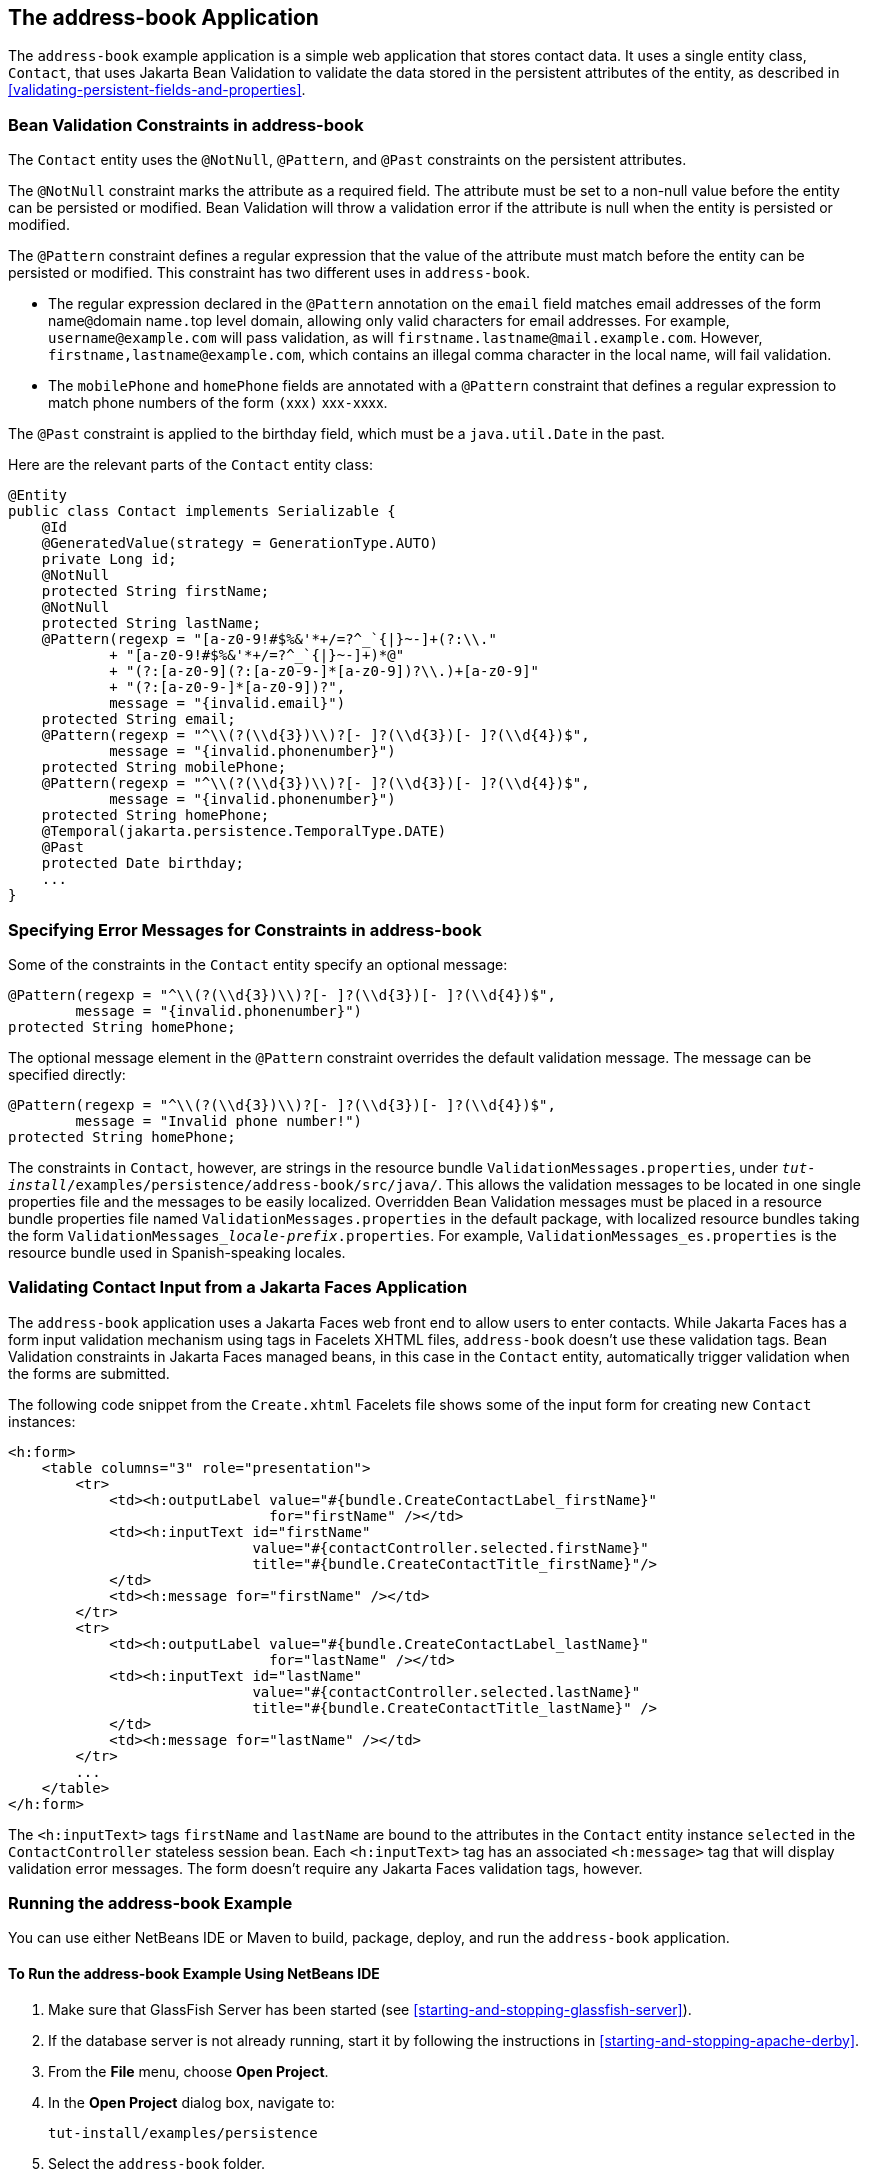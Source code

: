 == The address-book Application

The `address-book` example application is a simple web application that stores contact data.
It uses a single entity class, `Contact`, that uses Jakarta Bean Validation to validate the data stored in the persistent attributes of the entity, as described in <<validating-persistent-fields-and-properties>>.

=== Bean Validation Constraints in address-book

The `Contact` entity uses the `@NotNull`, `@Pattern`, and `@Past` constraints on the persistent attributes.

The `@NotNull` constraint marks the attribute as a required field.
The attribute must be set to a non-null value before the entity can be persisted or modified.
Bean Validation will throw a validation error if the attribute is null when the entity is persisted or modified.

The `@Pattern` constraint defines a regular expression that the value of the attribute must match before the entity can be persisted or modified.
This constraint has two different uses in `address-book`.

* The regular expression declared in the `@Pattern` annotation on the `email` field matches email addresses of the form name``@``domain name``.``top level domain, allowing only valid characters for email addresses.
For example, `username@example.com` will pass validation, as will `firstname.lastname@mail.example.com`.
However, `firstname,\lastname@example.com`, which contains an illegal comma character in the local name, will fail validation.

* The `mobilePhone` and `homePhone` fields are annotated with a `@Pattern` constraint that defines a regular expression to match phone numbers of the form ``(``xxx``)`` xxx``-``xxxx.

The `@Past` constraint is applied to the birthday field, which must be a `java.util.Date` in the past.

Here are the relevant parts of the `Contact` entity class:

[source,java]
----
@Entity
public class Contact implements Serializable {
    @Id
    @GeneratedValue(strategy = GenerationType.AUTO)
    private Long id;
    @NotNull
    protected String firstName;
    @NotNull
    protected String lastName;
    @Pattern(regexp = "[a-z0-9!#$%&'*+/=?^_`{|}~-]+(?:\\."
            + "[a-z0-9!#$%&'*+/=?^_`{|}~-]+)*@"
            + "(?:[a-z0-9](?:[a-z0-9-]*[a-z0-9])?\\.)+[a-z0-9]"
            + "(?:[a-z0-9-]*[a-z0-9])?",
            message = "{invalid.email}")
    protected String email;
    @Pattern(regexp = "^\\(?(\\d{3})\\)?[- ]?(\\d{3})[- ]?(\\d{4})$",
            message = "{invalid.phonenumber}")
    protected String mobilePhone;
    @Pattern(regexp = "^\\(?(\\d{3})\\)?[- ]?(\\d{3})[- ]?(\\d{4})$",
            message = "{invalid.phonenumber}")
    protected String homePhone;
    @Temporal(jakarta.persistence.TemporalType.DATE)
    @Past
    protected Date birthday;
    ...
}
----

=== Specifying Error Messages for Constraints in address-book

Some of the constraints in the `Contact` entity specify an optional message:

[source,java]
----
@Pattern(regexp = "^\\(?(\\d{3})\\)?[- ]?(\\d{3})[- ]?(\\d{4})$",
        message = "{invalid.phonenumber}")
protected String homePhone;
----

The optional message element in the `@Pattern` constraint overrides the default validation message.
The message can be specified directly:

[source,java]
----
@Pattern(regexp = "^\\(?(\\d{3})\\)?[- ]?(\\d{3})[- ]?(\\d{4})$",
        message = "Invalid phone number!")
protected String homePhone;
----

The constraints in `Contact`, however, are strings in the resource bundle `ValidationMessages.properties`, under `_tut-install_/examples/persistence/address-book/src/java/`.
This allows the validation messages to be located in one single properties file and the messages to be easily localized.
Overridden Bean Validation messages must be placed in a resource bundle properties file named `ValidationMessages.properties` in the default package, with localized resource bundles taking the form `ValidationMessages___locale-prefix__.properties`.
For example, `ValidationMessages_es.properties` is the resource bundle used in Spanish-speaking locales.

=== Validating Contact Input from a Jakarta Faces Application

The `address-book` application uses a Jakarta Faces web front end to allow users to enter contacts.
While Jakarta Faces has a form input validation mechanism using tags in Facelets XHTML files, `address-book` doesn't use these validation tags.
Bean Validation constraints in Jakarta Faces managed beans, in this case in the `Contact` entity, automatically trigger validation when the forms are submitted.

The following code snippet from the `Create.xhtml` Facelets file shows some of the input form for creating new `Contact` instances:

[source,xml]
----
<h:form>
    <table columns="3" role="presentation">
        <tr>
            <td><h:outputLabel value="#{bundle.CreateContactLabel_firstName}"
                               for="firstName" /></td>
            <td><h:inputText id="firstName"
                             value="#{contactController.selected.firstName}"
                             title="#{bundle.CreateContactTitle_firstName}"/>
            </td>
            <td><h:message for="firstName" /></td>
        </tr>
        <tr>
            <td><h:outputLabel value="#{bundle.CreateContactLabel_lastName}"
                               for="lastName" /></td>
            <td><h:inputText id="lastName"
                             value="#{contactController.selected.lastName}"
                             title="#{bundle.CreateContactTitle_lastName}" />
            </td>
            <td><h:message for="lastName" /></td>
        </tr>
        ...
    </table>
</h:form>
----

The `<h:inputText>` tags `firstName` and `lastName` are bound to the attributes in the `Contact` entity instance `selected` in the `ContactController` stateless session bean.
Each `<h:inputText>` tag has an associated `<h:message>` tag that will display validation error messages.
The form doesn't require any Jakarta Faces validation tags, however.

=== Running the address-book Example

You can use either NetBeans IDE or Maven to build, package, deploy, and run the `address-book` application.

==== To Run the address-book Example Using NetBeans IDE

. Make sure that GlassFish Server has been started (see <<starting-and-stopping-glassfish-server>>).

. If the database server is not already running, start it by following the instructions in <<starting-and-stopping-apache-derby>>.

. From the *File* menu, choose *Open Project*.

. In the *Open Project* dialog box, navigate to:
+
----
tut-install/examples/persistence
----

. Select the `address-book` folder.

. Click *Open Project*.

. In the *Projects* tab, right-click the `address-book` project and select *Run*.
+
After the application has been deployed, a web browser window appears at the following URL:
+
----
http://localhost:8080/address-book/
----

. Click Show All Contact Items, then Create New Contact.
Enter values in the fields; then click Save.
+
If any of the values entered violate the constraints in `Contact`, an error message will appear in red beside the field with the incorrect values.

==== To Run the address-book Example Using Maven

. Make sure that GlassFish Server has been started (see <<starting-and-stopping-glassfish-server>>).

. If the database server is not already running, start it by following the instructions in <<starting-and-stopping-apache-derby>>.

. In a terminal window, go to:
+
----
tut-install/examples/persistence/address-book/
----

. Enter the following command:
+
[source,shell]
----
mvn install
----
+
This will compile and assemble the `address-book` application into a WAR.
The WAR file is then deployed to GlassFish Server.

. Open a web browser window and enter the following URL:
+
----
http://localhost:8080/address-book/
----

. Click Show All Contact Items, then Create New Contact.
Enter values in the fields; then click Save.
+
If any of the values entered violate the constraints in `Contact`, an error message will appear in red beside the field with the incorrect values.

